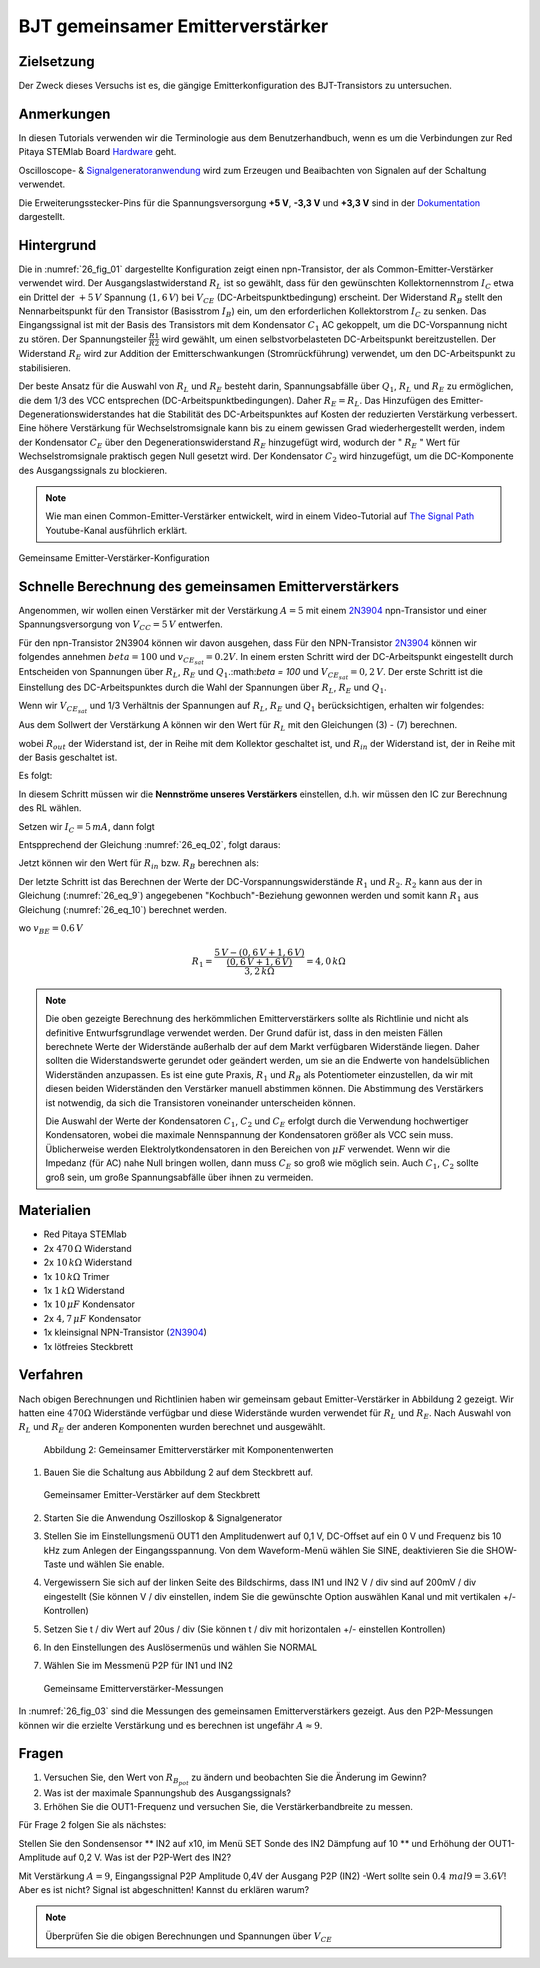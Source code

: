 BJT gemeinsamer Emitterverstärker
=================================

Zielsetzung
-----------

Der Zweck dieses Versuchs ist es, die gängige Emitterkonfiguration des BJT-Transistors zu untersuchen.

Anmerkungen
-----------

.. _Hardware: http://redpitaya.readthedocs.io/en/latest/doc/developerGuide/125-10/top.html
.. _Oscilloscope: http://redpitaya.readthedocs.io/en/latest/doc/appsFeatures/apps-featured/oscSigGen/osc.html
.. _Signalgeneratoranwendung: http://redpitaya.readthedocs.io/en/latest/doc/appsFeatures/apps-featured/oscSigGen/osc.html
.. _generator: http://redpitaya.readthedocs.io/en/latest/doc/appsFeatures/apps-featured/oscSigGen/osc.html
.. _Dokumentation: http://redpitaya.readthedocs.io/en/latest/doc/developerGuide/125-14/extent.html#extension-connector-e2

In diesen Tutorials verwenden wir die Terminologie aus dem Benutzerhandbuch,
wenn es um die Verbindungen zur Red Pitaya STEMlab Board Hardware_ geht.

Oscilloscope- & Signalgeneratoranwendung_ wird zum Erzeugen und Beaibachten von
Signalen auf der Schaltung verwendet.

Die Erweiterungsstecker-Pins für die Spannungsversorgung **+5 V**, **-3,3 V** und **+3,3 V**
sind in der Dokumentation_ dargestellt.


Hintergrund
-----------

Die in :numref:`26_fig_01` dargestellte Konfiguration zeigt einen npn-Transistor, der als
Common-Emitter-Verstärker verwendet wird. Der Ausgangslastwiderstand :math:`R_L` ist so
gewählt, dass für den gewünschten Kollektornennstrom :math:`I_C` etwa ein Drittel der :math:`+5\,V`
Spannung (:math:`1,6\,V`) bei :math:`V_{CE}` (DC-Arbeitspunktbedingung) erscheint. Der Widerstand
:math:`R_B` stellt den Nennarbeitspunkt für den Transistor (Basisstrom :math:`I_B`) ein, um den
erforderlichen Kollektorstrom :math:`I_C` zu senken. Das Eingangssignal ist mit der Basis des
Transistors mit dem Kondensator :math:`C_1` AC gekoppelt, um die DC-Vorspannung nicht zu stören.
Der Spannungsteiler :math:`\frac{R1}{R2}` wird gewählt, um einen selbstvorbelasteten DC-Arbeitspunkt
bereitzustellen. Der Widerstand :math:`R_E` wird zur Addition der Emitterschwankungen (Stromrückführung)
verwendet, um den DC-Arbeitspunkt zu stabilisieren.

Der beste Ansatz für die Auswahl von :math:`R_L` und :math:`R_E` besteht darin, Spannungsabfälle
über :math:`Q_1`, :math:`R_L` und :math:`R_E` zu ermöglichen, die dem 1/3 des VCC entsprechen (DC-Arbeitspunktbedingungen).
Daher :math:`R_E = R_L`. Das Hinzufügen des Emitter-Degenerationswiderstandes hat die
Stabilität des DC-Arbeitspunktes auf Kosten der reduzierten Verstärkung verbessert.
Eine höhere Verstärkung für Wechselstromsignale kann bis zu einem gewissen
Grad wiederhergestellt werden, indem der Kondensator :math:`C_E` über den Degenerationswiderstand :math:`R_E`
hinzugefügt wird, wodurch der " :math:`R_E` " Wert für Wechselstromsignale praktisch gegen Null
gesetzt wird. Der Kondensator :math:`C_2` wird hinzugefügt, um die DC-Komponente des Ausgangssignals
zu blockieren.

.. _2N3904: https://www.sparkfun.com/datasheets/Components/2N3904.pdf
.. _The Signal Path: https://www.youtube.com/watch?v=Y2ELwLrZrEM&t=1213s

.. note::
    Wie man einen Common-Emitter-Verstärker entwickelt, wird in einem Video-Tutorial
    auf `The Signal Path`_ Youtube-Kanal ausführlich erklärt.

.. figure:: img/ Activity_26_Fig_01.png
   :name: 26_fig_01
   :align: center

   Gemeinsame Emitter-Verstärker-Konfiguration

   

Schnelle Berechnung des gemeinsamen Emitterverstärkers
------------------------------------------------------

Angenommen, wir wollen einen Verstärker mit der Verstärkung :math:`A=5` mit einem 2N3904_ npn-Transistor
und einer Spannungsversorgung von :math:`V_{CC}=5\,V` entwerfen.

Für den npn-Transistor 2N3904 können wir davon ausgehen, dass Für den NPN-Transistor 2N3904_ können wir folgendes annehmen :math:`\ beta = 100` und
:math:`v_ {CE_ {sat}} = 0.2 V`. In einem ersten Schritt wird der DC-Arbeitspunkt eingestellt
durch Entscheiden von Spannungen über :math:`R_L`, :math:`R_E` und :math:`Q_1`.:math:`\beta = 100`
und :math:`V_{CE_{sat}}=0,2\,V`. Der erste Schritt ist die Einstellung des
DC-Arbeitspunktes durch die Wahl der Spannungen über :math:`R_L`,
:math:`R_E` und :math:`Q_1`.

   
.. math::
   :label: 26_eq_1

   V_{R_L} + (V_{CE} + v_{CE_{sat}}) + V_{R_E} = V_{CC}

   
Wenn wir :math:`V_{CE_{sat}}` und 1/3 Verhältnis der Spannungen auf :math:`R_L`, :math:`R_E`
und :math:`Q_1` berücksichtigen, erhalten wir folgendes:


.. math::
   :label: 26_eq_2
      
   1,6 V + 1,6 V + 0,2 V + 1,6 V = 5 V


Aus dem Sollwert der Verstärkung A können wir den Wert für :math:`R_L` mit den
Gleichungen (3) - (7) berechnen.

.. math::
   :label: 26_eq_3
      
   A = \beta \frac{R_ {out}}{R_ {in}}.

   
wobei :math:`R_{out}` der Widerstand ist, der in Reihe mit dem Kollektor geschaltet ist,
und :math:`R_{in}` der Widerstand ist, der in Reihe mit der Basis geschaltet ist.

.. math::
   :label: 26_eq_4

   R_{out} = R_L \quad \text{und} \quad R_{in} = R_{B}

   
Es folgt:

.. math::
   :label: 26_eq_5
      
   A = \beta \frac{R_L}{R_B}

In diesem Schritt müssen wir die **Nennströme unseres Verstärkers** einstellen, d.h. wir
müssen den IC zur Berechnung des RL wählen.

Setzen wir :math:`I_C = 5\,mA`, dann folgt
 
.. math::
   :label: 26_eq_6
   
   R_L = \frac{V_{R_L}}{I_C} = \frac{1.6V}{5mA} = 320 \Omega


Entspprechend der Gleichung :numref:`26_eq_02`, folgt daraus:

.. math::
   :label: 26_eq_7

   R_E = R_L, \quad \text{d.h.} \quad R_E = \frac{V_{R_L}}{I_C} = 320 \Omega.

   
Jetzt können wir den Wert für :math:`R_{in}` bzw. :math:`R_{B}` berechnen als:

.. math::
   :label: 26_eq_8

   R_{B} = \beta \frac{R_L}{A} = 100 \frac{320 \Omega}{5} = 6.4\,k\Omega.


Der letzte Schritt ist das Berechnen der Werte der DC-Vorspannungswiderstände :math:`R_1` und :math:`R_2`.
:math:`R_2` kann aus der in Gleichung (:numref:`26_eq_9`) angegebenen "Kochbuch"-Beziehung gewonnen werden und somit
kann :math:`R_1` aus Gleichung (:numref:`26_eq_10`) berechnet werden.


.. math::
   :label: 26_eq_9

   R_2 \approx 10 R_E = 3,2 \,k\Omega


.. math::
   :label: 26_eq_10

   R_1 = \frac{V_{CC} - (v_{BE} + V_{R_E})}{\frac{(v_{BE} + V_{R_E})}{R_2}}

   
wo :math:`v_{BE} = 0.6\,V`


.. math::
   
   R_1 = \frac{5\,V - (0,6\,V + 1,6\,V)}{\frac{(0,6\,V + 1,6\,V)}{3,2\,k\Omega}} = 4,0\,k\Omega

 
.. note::
   Die oben gezeigte Berechnung des herkömmlichen Emitterverstärkers sollte als
   Richtlinie und nicht als definitive Entwurfsgrundlage verwendet werden. Der
   Grund dafür ist, dass in den meisten Fällen berechnete Werte der Widerstände
   außerhalb der auf dem Markt verfügbaren Widerstände liegen. Daher sollten die
   Widerstandswerte gerundet oder geändert werden, um sie an die Endwerte von
   handelsüblichen Widerständen anzupassen. Es ist eine gute Praxis, :math:`R_1` und :math:`R_B` als
   Potentiometer einzustellen, da wir mit diesen beiden Widerständen den Verstärker
   manuell abstimmen können. Die Abstimmung des Verstärkers ist notwendig, da sich die
   Transistoren voneinander unterscheiden können.

   Die Auswahl der Werte der Kondensatoren :math:`C_1`, :math:`C_2` und :math:`C_E` erfolgt durch die Verwendung
   hochwertiger Kondensatoren, wobei die maximale Nennspannung der Kondensatoren größer
   als VCC sein muss. Üblicherweise werden Elektrolytkondensatoren in den Bereichen
   von :math:`\mu F` verwendet. Wenn wir die Impedanz (für AC) nahe Null bringen wollen, dann
   muss :math:`C_E` so groß wie möglich sein. Auch :math:`C_1`, :math:`C_2` sollte groß sein,
   um große Spannungsabfälle über ihnen zu vermeiden.

   
Materialien
-----------

- Red Pitaya STEMlab
  
- 2x :math:`470\,\Omega` Widerstand
  
- 2x :math:`10\,k\Omega` Widerstand
  
- 1x :math:`10\,k\Omega` Trimer
  
- 1x :math:`1\,k\Omega` Widerstand
  
- 1x :math:`10\,\mu F` Kondensator
  
- 2x :math:`4,7\,\mu F` Kondensator
  
- 1x kleinsignal NPN-Transistor (2N3904_)
  
- 1x lötfreies Steckbrett

  
  
Verfahren
---------

Nach obigen Berechnungen und Richtlinien haben wir gemeinsam gebaut
Emitter-Verstärker in Abbildung 2 gezeigt. Wir hatten eine :math:`470 \Omega`
Widerstände verfügbar und diese Widerstände wurden verwendet für :math:`R_L` und
:math:`R_E`. Nach Auswahl von :math:`R_L` und :math:`R_E` der anderen
Komponenten wurden berechnet und ausgewählt.


.. figure:: img/ Activity_26_Fig_02.png

   Abbildung 2: Gemeinsamer Emitterverstärker mit Komponentenwerten

   

1. Bauen Sie die Schaltung aus Abbildung 2 auf dem Steckbrett auf.

   .. figure:: img/ Activity_26_Fig_03.png
      :name: 26_fig_03
      :align: center

      Gemeinsamer Emitter-Verstärker auf dem Steckbrett

   
2. Starten Sie die Anwendung Oszilloskop & Signalgenerator
   
3. Stellen Sie im Einstellungsmenü OUT1 den Amplitudenwert auf 0,1 V, DC-Offset auf ein
   0 V und Frequenz bis 10 kHz zum Anlegen der Eingangsspannung. Von dem
   Waveform-Menü wählen Sie SINE, deaktivieren Sie die SHOW-Taste und wählen Sie enable.
   
4. Vergewissern Sie sich auf der linken Seite des Bildschirms, dass IN1 und IN2 V / div
   sind auf 200mV / div eingestellt (Sie können V / div einstellen, indem Sie die gewünschte Option auswählen
   Kanal und mit vertikalen +/- Kontrollen)
   
5. Setzen Sie t / div Wert auf 20us / div (Sie können t / div mit horizontalen +/- einstellen
   Kontrollen)
   
6. In den Einstellungen des Auslösermenüs und wählen Sie NORMAL
   
7. Wählen Sie im Messmenü P2P für IN1 und IN2
   

   .. figure:: img/ Activity_26_Fig_04.png
      :name: 26_fig_04
      :align: center

      Gemeinsame Emitterverstärker-Messungen
      

   
In :numref:`26_fig_03` sind die Messungen des gemeinsamen Emitterverstärkers
gezeigt. Aus den P2P-Messungen können wir die erzielte Verstärkung und es berechnen
ist ungefähr :math:`A \approx 9`.


Fragen
------

1. Versuchen Sie, den Wert von :math:`R_ {B_ {pot}}` zu ändern und beobachten Sie die Änderung
   im Gewinn?
   
2. Was ist der maximale Spannungshub des Ausgangssignals?
   
3. Erhöhen Sie die OUT1-Frequenz und versuchen Sie, die Verstärkerbandbreite zu messen.
   

Für Frage 2 folgen Sie als nächstes:

Stellen Sie den Sondensensor ** IN2 auf x10, im Menü SET Sonde des IN2
Dämpfung auf 10 ** und Erhöhung der OUT1-Amplitude auf 0,2 V. Was ist der
P2P-Wert des IN2?


Mit Verstärkung :math:`A = 9`, Eingangssignal P2P Amplitude 0,4V der Ausgang
P2P (IN2) -Wert sollte sein :math:`0.4 \ mal 9 = 3.6 V`! Aber es ist nicht?
Signal ist abgeschnitten! Kannst du erklären warum?

.. note::
   Überprüfen Sie die obigen Berechnungen und Spannungen über :math:`V_ {CE}`
